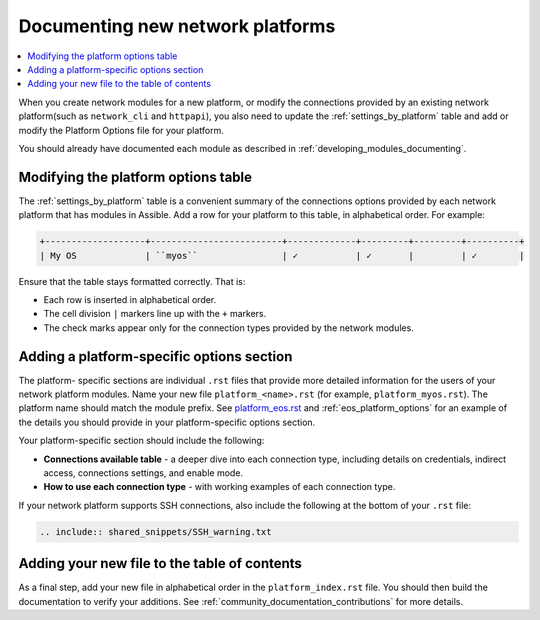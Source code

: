 
.. _documenting_modules_network:

*********************************
Documenting new network platforms
*********************************

.. contents::
  :local:

When you create network modules for a new platform, or modify the connections provided by an existing network platform(such as ``network_cli`` and ``httpapi``), you also need to update  the :ref:`settings_by_platform` table and add or modify the Platform Options file for your platform.

You should already have documented each module as described in :ref:`developing_modules_documenting`.

Modifying the platform options table
====================================

The :ref:`settings_by_platform` table is a convenient summary of the connections options provided by each network platform that has modules in Assible. Add a row for your platform to this table, in alphabetical order.  For example:

.. code-block:: text

    +-------------------+-------------------------+-------------+---------+---------+----------+
    | My OS             | ``myos``                | ✓           | ✓       |         | ✓        |

Ensure that the table stays formatted correctly. That is:

* Each row is inserted in alphabetical order.
* The cell division ``|`` markers line up with the ``+`` markers.
* The check marks appear only for the connection types provided by the network modules.



Adding a platform-specific options section
==========================================

The platform- specific sections are individual ``.rst`` files that provide more detailed information for the users of your network platform modules.   Name your new file ``platform_<name>.rst`` (for example, ``platform_myos.rst``).  The platform name should match the module prefix. See `platform_eos.rst <https://github.com/assible/assible/blob/devel/docs/docsite/rst/network/user_guide/platform_eos.rst>`_ and :ref:`eos_platform_options` for an example of the details you should provide in your platform-specific options section.

Your platform-specific section should include the following:

* **Connections available table** - a deeper dive into each connection type, including details on credentials, indirect access, connections settings, and enable mode.
* **How to use each connection type** - with working examples of each connection type.

If your network platform supports SSH connections, also include the following at the bottom of your ``.rst`` file:

.. code-block:: text

    .. include:: shared_snippets/SSH_warning.txt

Adding your new file to the table of contents
=============================================

As a final step, add your new file in alphabetical order in the ``platform_index.rst`` file. You should then build the documentation to verify your additions. See :ref:`community_documentation_contributions` for more details.

